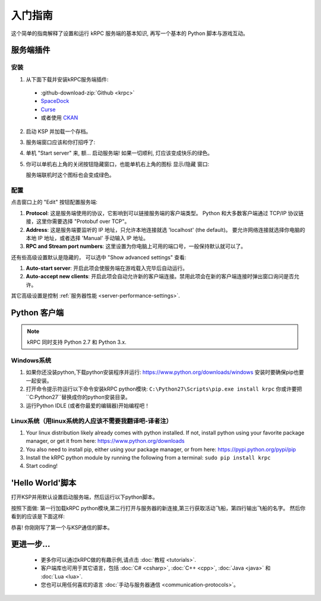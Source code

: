 .. _getting-started:

入门指南
===============

这个简单的指南解释了设置和运行 kRPC 服务端的基本知识, 再写一个基本的 Python 脚本与游戏互动。

服务端插件
-----------------

安装
^^^^^^^^^^^^

1. 从下面下载并安装kRPC服务端插件:

 * :github-download-zip:`Github <krpc>`
 * `SpaceDock <https://spacedock.info/mod/69/kRPC>`_
 * `Curse <https://mods.curse.com/ksp-mods/kerbal/220219-krpc-control-the-game-using-c-c-java-lua-python>`_
 * 或者使用 `CKAN <https://forum.kerbalspaceprogram.com/index.php?/topic/90246-the-comprehensive-kerbal-archive-network-ckan-package-manager-v1180-19-june-2016/>`_

2. 启动 KSP 并加载一个存档。

3. 服务端窗口应该和你打招呼了:

   .. image:: /images/getting-started/server-window.png

4. 单机 "Start server" 来, 额... 启动服务端! 如果一切顺利, 灯应该变成快乐的绿色。

5. 你可以单机右上角的关闭按钮隐藏窗口，也能单机右上角的图标 显示/隐藏 窗口:

   .. image:: /images/getting-started/applauncher.png

   服务端联机时这个图标也会变成绿色。

配置
^^^^^^^^^^^^^

点击窗口上的 "Edit" 按钮配置服务端:

1. **Protocol**: 这是服务端使用的协议，它影响到可以链接服务端的客户端类型。 
   Python 和大多数客户端通过 TCP/IP 协议链接，这里你需要选择 "Protobuf over TCP"。
2. **Address**: 这是服务端要监听的 IP 地址，只允许本地连接就选 'localhost' (the default)。 
   要允许网络连接就选择你电脑的本地 IP 地址，或者选择 'Manual' 手动输入 IP 地址。
3. **RPC and Stream port numbers**: 这里设置为你电脑上可用的端口号，一般保持默认就可以了。

还有些高级设置默认是隐藏的， 可以选中 "Show advanced settings" 查看:

1. **Auto-start server**: 开启此项会使服务端在游戏载入完毕后自动运行。
2. **Auto-accept new clients**: 开启此项会自动允许新的客户端连接。禁用此项会在新的客户端连接时弹出窗口询问是否允许。

其它高级设置是控制 :ref:`服务器性能 <server-performance-settings>`.

Python 客户端
-----------------

.. note:: kRPC 同时支持 Python 2.7 和 Python 3.x.

Windows系统
^^^^^^^^^^

1. 如果你还没装python,下载python安装程序并运行:
   https://www.python.org/downloads/windows 
   安装时要确保pip也要一起安装。

2. 打开命令提示符运行以下命令安装kRPC python模块:
   ``C:\Python27\Scripts\pip.exe install krpc`` 
   你或许要把``C:\Python27``替换成你的python安装目录。

3. 运行Python IDLE (或者你最爱的编辑器)开始编程吧！

Linux系统（用linux系统的人应该不需要我翻译吧-译者注）
^^^^^^^^

1. Your linux distribution likely already comes with python installed. If not, install python using
   your favorite package manager, or get it from here: https://www.python.org/downloads

2. You also need to install pip, either using your package manager, or from here:
   https://pypi.python.org/pypi/pip

3. Install the kRPC python module by running the following from a terminal:
   ``sudo pip install krpc``

4. Start coding!

'Hello World'脚本
--------------------

打开KSP并用默认设置启动服务端，然后运行以下python脚本。


.. code-block:: python
   :linenos:

   import krpc
   conn = krpc.connect(name='Hello World')
   vessel = conn.space_center.active_vessel
   print(vessel.name)

按照下面做: 第一行加载kRPC python模块,第二行打开与服务器的新连接,第三行获取活动飞船，第四行输出飞船的名字。
然后你看到的应该是下面这样:

.. image:: /images/getting-started/hello-world.png

恭喜! 你刚刚写了第一个与KSP通信的脚本。

更进一步...
----------------

 * 更多你可以通过kRPC做的有趣示例,请点击 :doc:`教程 <tutorials>`.
 * 客户端库也可用于其它语言，包括 :doc:`C# <csharp>`,
   :doc:`C++ <cpp>`, :doc:`Java <java>` 和 :doc:`Lua <lua>`.
 * 您也可以用任何喜欢的语言 :doc:`手动与服务器通信 <communication-protocols>`。
